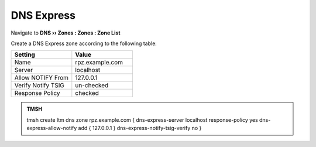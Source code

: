 DNS Express
==============================

Navigate to **DNS  ››  Zones : Zones : Zone List**

.. image:: /class2/media/create_dnsxpress_flyout.png

Create a DNS Express zone according to the following table:

.. csv-table::
   :header: "Setting", "Value"
   :widths: 15, 15

   "Name", "rpz.example.com"
   "Server", "localhost"
   "Allow NOTIFY From", "127.0.0.1"
   "Verify Notify TSIG", "un-checked"
   "Response Policy", "checked"

.. image:: /class2/media/create_dnsxpress_zone.png

.. admonition:: TMSH

   tmsh create ltm dns zone rpz.example.com { dns-express-server localhost response-policy yes dns-express-allow-notify add { 127.0.0.1  } dns-express-notify-tsig-verify no }
